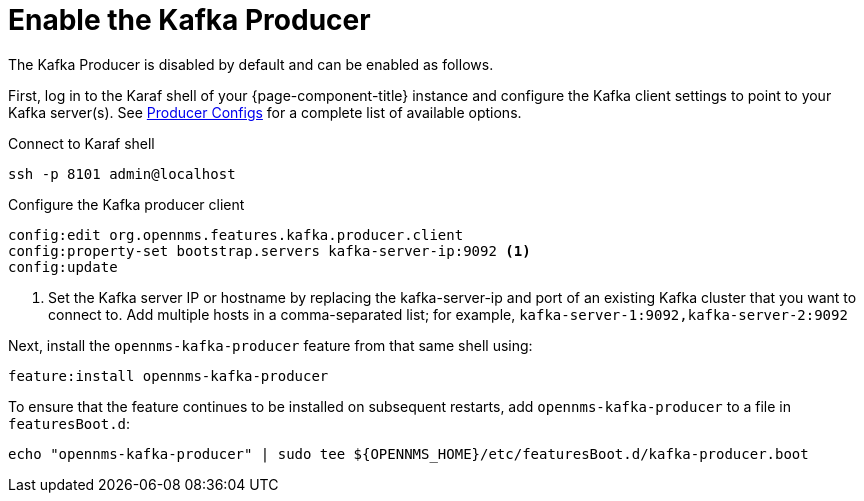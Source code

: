 
= Enable the Kafka Producer
:description: Learn how to enable the Kafka Producer to let {page-component-title} forward events, alarms, nodes, topologies, and metrics to Kafka.

The Kafka Producer is disabled by default and can be enabled as follows.

First, log in to the Karaf shell of your {page-component-title} instance and configure the Kafka client settings to point to your Kafka server(s).
See link:https://kafka.apache.org/documentation/#producerconfigs[Producer Configs] for a complete list of available options.

.Connect to Karaf shell
[source, console]
----
ssh -p 8101 admin@localhost
----

.Configure the Kafka producer client
[source, karaf]
----
config:edit org.opennms.features.kafka.producer.client
config:property-set bootstrap.servers kafka-server-ip:9092 <1>
config:update
----
<1> Set the Kafka server IP or hostname by replacing the kafka-server-ip and port of an existing Kafka cluster that you want to connect to.
    Add multiple hosts in a comma-separated list; for example, `kafka-server-1:9092,kafka-server-2:9092`

Next, install the `opennms-kafka-producer` feature from that same shell using:

[source, karaf]
----
feature:install opennms-kafka-producer
----

To ensure that the feature continues to be installed on subsequent restarts, add `opennms-kafka-producer` to a file in `featuresBoot.d`:
[source, console]
----
echo "opennms-kafka-producer" | sudo tee ${OPENNMS_HOME}/etc/featuresBoot.d/kafka-producer.boot
----
